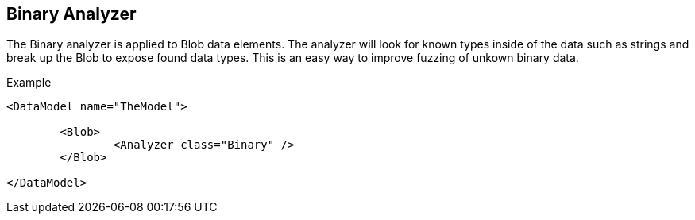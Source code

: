 [[Analyzers_Binary]]

== Binary Analyzer

The Binary analyzer is applied to Blob data elements.  The analyzer will look for known types inside of the data such as strings and break up the Blob to expose found data types.  This is an easy way to improve fuzzing of unkown binary data.

.Example
[source,xml]
----
<DataModel name="TheModel">

	<Blob>
		<Analyzer class="Binary" />
	</Blob>
	
</DataModel>
----

